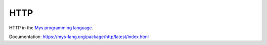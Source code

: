 HTTP
====

HTTP in the `Mys programming language`_.

Documentation: https://mys-lang.org/package/http/latest/index.html

.. _Mys programming language: https://mys-lang.org
